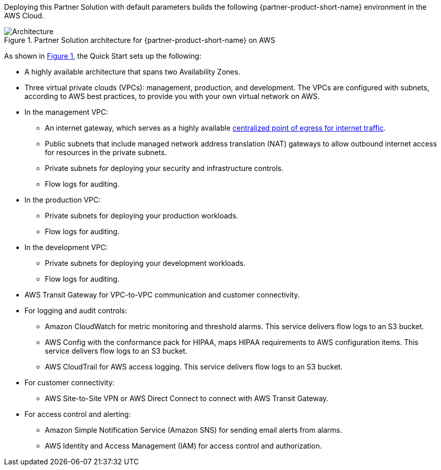 :xrefstyle: short

Deploying this Partner Solution with default parameters builds the following {partner-product-short-name} environment in the
AWS Cloud.

[#architecture1]
.Partner Solution architecture for {partner-product-short-name} on AWS
image::../docs/deployment_guide/images/hipaa-compliance-architecture-diagram.png[Architecture]

As shown in <<architecture1>>, the Quick Start sets up the following:

* A highly available architecture that spans two Availability Zones.
* Three virtual private clouds (VPCs): management, production, and development. The VPCs are configured with subnets, according to AWS best practices, to provide you with your own virtual network on AWS.
* In the management VPC:
** An internet gateway, which serves as a highly available https://docs.aws.amazon.com/whitepapers/latest/building-scalable-secure-multi-vpc-network-infrastructure/centralized-egress-to-internet.html[centralized point of egress for internet traffic^].
** Public subnets that include managed network address translation (NAT) gateways to allow outbound internet access for resources in the private subnets.
** Private subnets for deploying your security and infrastructure controls. 
** Flow logs for auditing.
* In the production VPC:
** Private subnets for deploying your production workloads. 
** Flow logs for auditing.
* In the development VPC:
** Private subnets for deploying your development workloads. 
** Flow logs for auditing.
* AWS Transit Gateway for VPC-to-VPC communication and customer connectivity.
* For logging and audit controls:
** Amazon CloudWatch for metric monitoring and threshold alarms. This service delivers flow logs to an S3 bucket.
** AWS Config with the conformance pack for HIPAA, maps HIPAA requirements to AWS configuration items. This service delivers flow logs to an S3 bucket.
** AWS CloudTrail for AWS access logging. This service delivers flow logs to an S3 bucket.
* For customer connectivity:
** AWS Site-to-Site VPN or AWS Direct Connect to connect with AWS Transit Gateway.
* For access control and alerting:
** Amazon Simple Notification Service (Amazon SNS) for sending email alerts from alarms.
** AWS Identity and Access Management (IAM) for access control and authorization.
